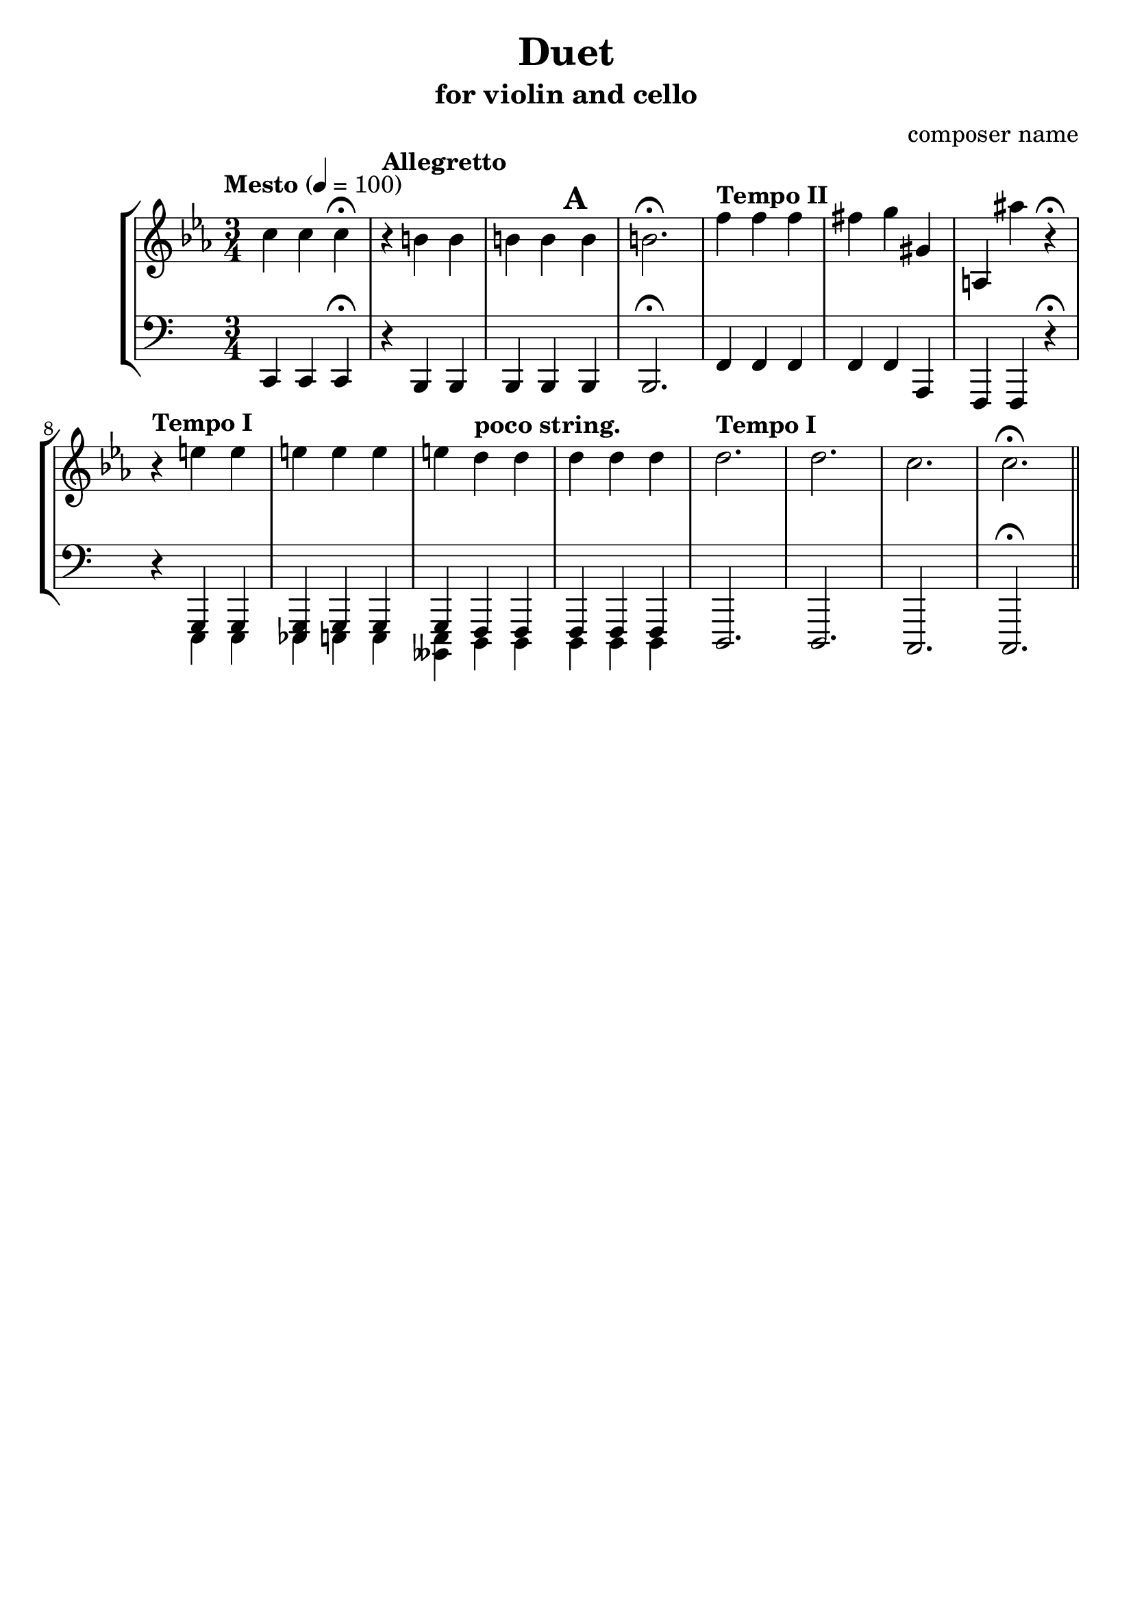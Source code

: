 %{
Title: Duet
Composer: composer name
Instr.: vn + vc
%}

\header{
	title = "Duet"
	subtitle = "for violin and cello"
	composer = "composer name"
	tagline = ##f
}

#(set-global-staff-size 23) %{ default == 18 %}
#(ly:set-option 'point-and-click #f)

\score{

\new StaffGroup

	<<

	%{ Violin %}
	\new Staff {
		\clef treble

		\tempo "Mesto" 4 = 100
		\relative c''{
		\key c \minor
		\time 3/4 c4 c c\fermata
		\tempo "Allegretto"
		r b b b b b b2.\fermata
		\tempo "Tempo II"
    f'4 f f fis g gis, a, ais'' r\fermata
		\tempo "Tempo I"
		r4
		<<
			\new Voice {e e e e e e d d d d d }
		>>
		\tempo "Tempo I"
		d2. d c c\fermata \bar "||"
		}

	}

	%{ Violoncello %}
	\new Staff {
		\clef bass

		\relative c,{
		\time 3/4 c4 c c\fermata
		\tempo "Allegretto"
		r b b b b\mark \default b b2.\fermata
		\tempo "Tempo II"
    f'4 f f f f a, f f r\fermata
		\tempo "Tempo I"
		r4
		<<
			{ g g <g es> g g g \tempo "poco string." f f f f f } \\
			    {e e e e e <e beses> d d d d d }
		>>
		\tempo "Tempo I"
		d2. d c c\fermata \bar "||"
		}
  }
	>>
}
\version "2.10.0"  % necessary for upgrading to future LilyPond versions.

